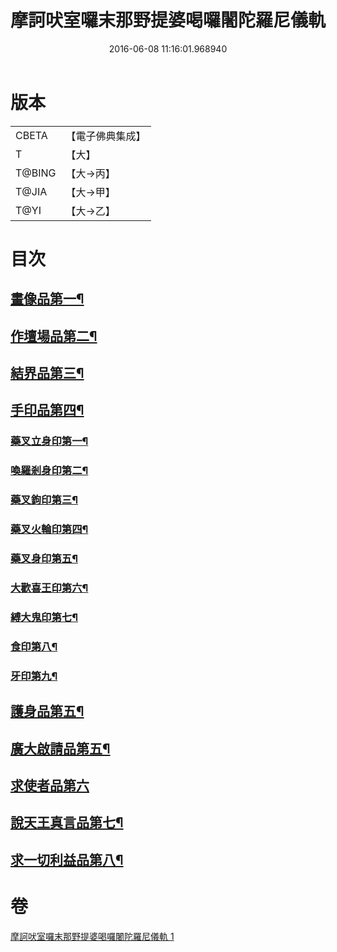 #+TITLE: 摩訶吠室囉末那野提婆喝囉闍陀羅尼儀軌 
#+DATE: 2016-06-08 11:16:01.968940

* 版本
 |     CBETA|【電子佛典集成】|
 |         T|【大】     |
 |    T@BING|【大→丙】   |
 |     T@JIA|【大→甲】   |
 |      T@YI|【大→乙】   |

* 目次
** [[file:KR6j0474_001.txt::001-0219b20][畫像品第一¶]]
** [[file:KR6j0474_001.txt::001-0219c4][作壇場品第二¶]]
** [[file:KR6j0474_001.txt::001-0219c21][結界品第三¶]]
** [[file:KR6j0474_001.txt::001-0220a14][手印品第四¶]]
*** [[file:KR6j0474_001.txt::001-0220a15][藥叉立身印第一¶]]
*** [[file:KR6j0474_001.txt::001-0220a22][喚羅剎身印第二¶]]
*** [[file:KR6j0474_001.txt::001-0220a25][藥叉鉤印第三¶]]
*** [[file:KR6j0474_001.txt::001-0220a29][藥叉火輪印第四¶]]
*** [[file:KR6j0474_001.txt::001-0220b4][藥叉身印第五¶]]
*** [[file:KR6j0474_001.txt::001-0220b9][大歡喜王印第六¶]]
*** [[file:KR6j0474_001.txt::001-0220b14][縛大鬼印第七¶]]
*** [[file:KR6j0474_001.txt::001-0220b18][食印第八¶]]
*** [[file:KR6j0474_001.txt::001-0220b21][牙印第九¶]]
** [[file:KR6j0474_001.txt::001-0220b25][護身品第五¶]]
** [[file:KR6j0474_001.txt::001-0220c5][廣大啟請品第五¶]]
** [[file:KR6j0474_001.txt::001-0220c25][求使者品第六]]
** [[file:KR6j0474_001.txt::001-0221c7][說天王真言品第七¶]]
** [[file:KR6j0474_001.txt::001-0222c6][求一切利益品第八¶]]

* 卷
[[file:KR6j0474_001.txt][摩訶吠室囉末那野提婆喝囉闍陀羅尼儀軌 1]]

